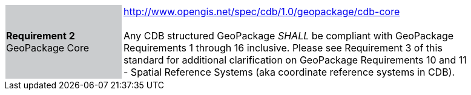 [width="90%",cols="2,6"]
|===
|*Requirement 2* GeoPackage Core {set:cellbgcolor:#CACCCE}|http://www.opengis.net/spec/cdb/1.0/geopackage/cdb-core +
 +
Any CDB structured GeoPackage _SHALL_ be compliant with GeoPackage Requirements 1 through 16 inclusive. Please see Requirement 3 of this standard for additional clarification on GeoPackage Requirements 10 and 11 - Spatial Reference Systems (aka coordinate reference systems in CDB). 
{set:cellbgcolor:#FFFFFF}
|===
